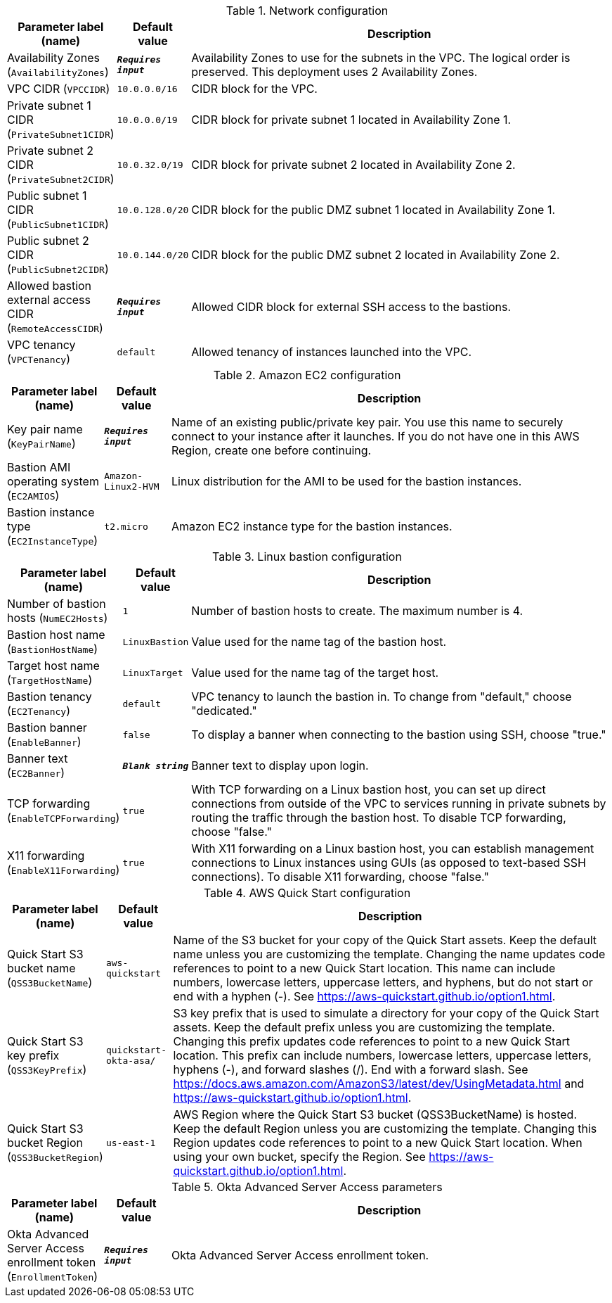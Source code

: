 
.Network configuration
[width="100%",cols="16%,11%,73%",options="header",]
|===
|Parameter label (name) |Default value|Description|Availability Zones
(`AvailabilityZones`)|`**__Requires input__**`|Availability Zones to use for the subnets in the VPC. The logical order is preserved. This deployment uses 2 Availability Zones.|VPC CIDR
(`VPCCIDR`)|`10.0.0.0/16`|CIDR block for the VPC.|Private subnet 1 CIDR
(`PrivateSubnet1CIDR`)|`10.0.0.0/19`|CIDR block for private subnet 1 located in Availability Zone 1.|Private subnet 2 CIDR
(`PrivateSubnet2CIDR`)|`10.0.32.0/19`|CIDR block for private subnet 2 located in Availability Zone 2.|Public subnet 1 CIDR
(`PublicSubnet1CIDR`)|`10.0.128.0/20`|CIDR block for the public DMZ subnet 1 located in Availability Zone 1.|Public subnet 2 CIDR
(`PublicSubnet2CIDR`)|`10.0.144.0/20`|CIDR block for the public DMZ subnet 2 located in Availability Zone 2.|Allowed bastion external access CIDR
(`RemoteAccessCIDR`)|`**__Requires input__**`|Allowed CIDR block for external SSH access to the bastions.|VPC tenancy
(`VPCTenancy`)|`default`|Allowed tenancy of instances launched into the VPC.
|===
.Amazon EC2 configuration
[width="100%",cols="16%,11%,73%",options="header",]
|===
|Parameter label (name) |Default value|Description|Key pair name
(`KeyPairName`)|`**__Requires input__**`|Name of an existing public/private key pair. You use this name to securely connect to your instance after it launches. If you do not have one in this AWS Region, create one before continuing.|Bastion AMI operating system
(`EC2AMIOS`)|`Amazon-Linux2-HVM`|Linux distribution for the AMI to be used for the bastion instances.|Bastion instance type
(`EC2InstanceType`)|`t2.micro`|Amazon EC2 instance type for the bastion instances.
|===
.Linux bastion configuration
[width="100%",cols="16%,11%,73%",options="header",]
|===
|Parameter label (name) |Default value|Description|Number of bastion hosts
(`NumEC2Hosts`)|`1`|Number of bastion hosts to create. The maximum number is 4.|Bastion host name
(`BastionHostName`)|`LinuxBastion`|Value used for the name tag of the bastion host.|Target host name
(`TargetHostName`)|`LinuxTarget`|Value used for the name tag of the target host.|Bastion tenancy
(`EC2Tenancy`)|`default`|VPC tenancy to launch the bastion in. To change from "default," choose "dedicated."|Bastion banner
(`EnableBanner`)|`false`|To display a banner when connecting to the bastion using SSH, choose "true."|Banner text
(`EC2Banner`)|`**__Blank string__**`|Banner text to display upon login.|TCP forwarding
(`EnableTCPForwarding`)|`true`|With TCP forwarding on a Linux bastion host, you can set up direct connections from outside of the VPC to services running in private subnets by routing the traffic through the bastion host. To disable TCP forwarding, choose "false."|X11 forwarding
(`EnableX11Forwarding`)|`true`|With X11 forwarding on a Linux bastion host, you can establish management connections to Linux instances using GUIs (as opposed to text-based SSH connections). To disable X11 forwarding, choose "false."
|===
.AWS Quick Start configuration
[width="100%",cols="16%,11%,73%",options="header",]
|===
|Parameter label (name) |Default value|Description|Quick Start S3 bucket name
(`QSS3BucketName`)|`aws-quickstart`|Name of the S3 bucket for your copy of the Quick Start assets. Keep the default name unless you are customizing the template. Changing the name updates code references to point to a new Quick Start location. This name can include numbers, lowercase letters, uppercase letters, and hyphens, but do not start or end with a hyphen (-). See https://aws-quickstart.github.io/option1.html.|Quick Start S3 key prefix
(`QSS3KeyPrefix`)|`quickstart-okta-asa/`|S3 key prefix that is used to simulate a directory for your copy of the Quick Start assets. Keep the default prefix unless you are customizing the template. Changing this prefix updates code references to point to a new Quick Start location. This prefix can include numbers, lowercase letters, uppercase letters, hyphens (-), and forward slashes (/). End with a forward slash. See https://docs.aws.amazon.com/AmazonS3/latest/dev/UsingMetadata.html and https://aws-quickstart.github.io/option1.html.|Quick Start S3 bucket Region
(`QSS3BucketRegion`)|`us-east-1`|AWS Region where the Quick Start S3 bucket (QSS3BucketName) is hosted. Keep the default Region unless you are customizing the template. Changing this Region updates code references to point to a new Quick Start location. When using your own bucket, specify the Region. See https://aws-quickstart.github.io/option1.html.
|===
.Okta Advanced Server Access parameters
[width="100%",cols="16%,11%,73%",options="header",]
|===
|Parameter label (name) |Default value|Description|Okta Advanced Server Access enrollment token
(`EnrollmentToken`)|`**__Requires input__**`|Okta Advanced Server Access enrollment token.
|===